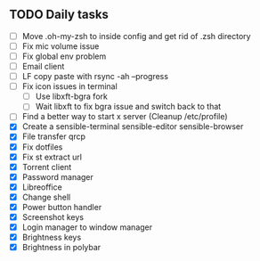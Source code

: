 
** TODO Daily tasks
   - [ ] Move .oh-my-zsh to inside config and get rid of .zsh directory
   - [ ] Fix mic volume issue
   - [ ] Fix global env problem
   - [ ] Email client
   - [ ] LF copy paste with rsync -ah --progress
   - [ ] Fix icon issues in terminal
         - [ ] Use libxft-bgra fork
         - [ ] Wait libxft to fix bgra issue and switch back to that
   - [ ] Find a better way to start x server (Cleanup /etc/profile)
   - [X] Create a sensible-terminal sensible-editor sensible-browser
   - [X] File transfer qrcp
   - [X] Fix dotfiles
   - [X] Fix st extract url
   - [X] Torrent client
   - [X] Password manager
   - [X] Libreoffice
   - [X] Change shell
   - [X] Power button handler
   - [X] Screenshot keys
   - [X] Login manager to window manager
   - [X] Brightness keys
   - [X] Brightness in polybar

